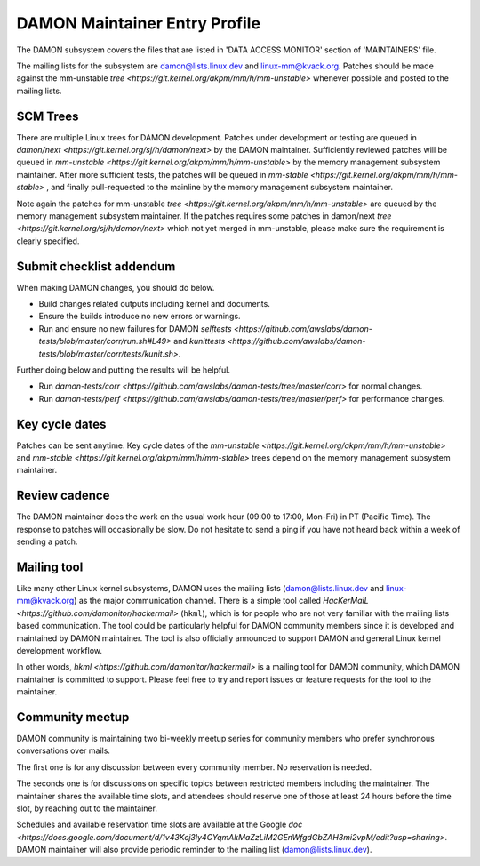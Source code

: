 .. SPDX-License-Identifier: GPL-2.0

DAMON Maintainer Entry Profile
==============================

The DAMON subsystem covers the files that are listed in 'DATA ACCESS MONITOR'
section of 'MAINTAINERS' file.

The mailing lists for the subsystem are damon@lists.linux.dev and
linux-mm@kvack.org.  Patches should be made against the mm-unstable `tree
<https://git.kernel.org/akpm/mm/h/mm-unstable>` whenever possible and posted to
the mailing lists.

SCM Trees
---------

There are multiple Linux trees for DAMON development.  Patches under
development or testing are queued in `damon/next
<https://git.kernel.org/sj/h/damon/next>` by the DAMON maintainer.
Sufficiently reviewed patches will be queued in `mm-unstable
<https://git.kernel.org/akpm/mm/h/mm-unstable>` by the memory management
subsystem maintainer.  After more sufficient tests, the patches will be queued
in `mm-stable <https://git.kernel.org/akpm/mm/h/mm-stable>` , and finally
pull-requested to the mainline by the memory management subsystem maintainer.

Note again the patches for mm-unstable `tree
<https://git.kernel.org/akpm/mm/h/mm-unstable>` are queued by the memory
management subsystem maintainer.  If the patches requires some patches in
damon/next `tree <https://git.kernel.org/sj/h/damon/next>` which not yet merged
in mm-unstable, please make sure the requirement is clearly specified.

Submit checklist addendum
-------------------------

When making DAMON changes, you should do below.

- Build changes related outputs including kernel and documents.
- Ensure the builds introduce no new errors or warnings.
- Run and ensure no new failures for DAMON `selftests
  <https://github.com/awslabs/damon-tests/blob/master/corr/run.sh#L49>` and
  `kunittests
  <https://github.com/awslabs/damon-tests/blob/master/corr/tests/kunit.sh>`.

Further doing below and putting the results will be helpful.

- Run `damon-tests/corr
  <https://github.com/awslabs/damon-tests/tree/master/corr>` for normal
  changes.
- Run `damon-tests/perf
  <https://github.com/awslabs/damon-tests/tree/master/perf>` for performance
  changes.

Key cycle dates
---------------

Patches can be sent anytime.  Key cycle dates of the `mm-unstable
<https://git.kernel.org/akpm/mm/h/mm-unstable>` and `mm-stable
<https://git.kernel.org/akpm/mm/h/mm-stable>` trees depend on the memory
management subsystem maintainer.

Review cadence
--------------

The DAMON maintainer does the work on the usual work hour (09:00 to 17:00,
Mon-Fri) in PT (Pacific Time).  The response to patches will occasionally be
slow.  Do not hesitate to send a ping if you have not heard back within a week
of sending a patch.

Mailing tool
------------

Like many other Linux kernel subsystems, DAMON uses the mailing lists
(damon@lists.linux.dev and linux-mm@kvack.org) as the major communication
channel.  There is a simple tool called `HacKerMaiL
<https://github.com/damonitor/hackermail>` (``hkml``), which is for people who
are not very familiar with the mailing lists based communication.  The tool
could be particularly helpful for DAMON community members since it is developed
and maintained by DAMON maintainer.  The tool is also officially announced to
support DAMON and general Linux kernel development workflow.

In other words, `hkml <https://github.com/damonitor/hackermail>` is a mailing
tool for DAMON community, which DAMON maintainer is committed to support.
Please feel free to try and report issues or feature requests for the tool to
the maintainer.

Community meetup
----------------

DAMON community is maintaining two bi-weekly meetup series for community
members who prefer synchronous conversations over mails.

The first one is for any discussion between every community member.  No
reservation is needed.

The seconds one is for discussions on specific topics between restricted
members including the maintainer.  The maintainer shares the available time
slots, and attendees should reserve one of those at least 24 hours before the
time slot, by reaching out to the maintainer.

Schedules and available reservation time slots are available at the Google `doc
<https://docs.google.com/document/d/1v43Kcj3ly4CYqmAkMaZzLiM2GEnWfgdGbZAH3mi2vpM/edit?usp=sharing>`.
DAMON maintainer will also provide periodic reminder to the mailing list
(damon@lists.linux.dev).
